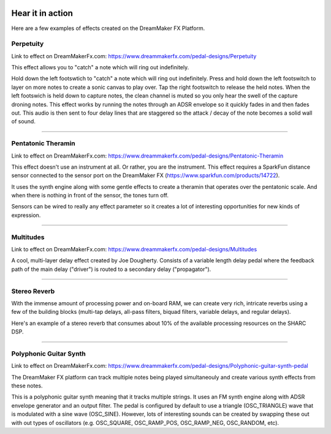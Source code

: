  .. _examples:

*****************
Hear it in action
*****************

Here are a few examples of effects created on the DreamMaker FX Platform.


Perpetuity
##########

Link to effect on DreamMakerFx.com:
https://www.dreammakerfx.com/pedal-designs/Perpetuity

This effect allows you to "catch" a note which will ring out indefinitely.

Hold down the left footswtich to "catch" a note which will ring out indefinitely. Press and hold down the left footswitch to layer on more notes to create a sonic canvas to play over. Tap the right footswitch to release the held notes. When the left footswich is held down to capture notes, the clean channel is muted so you only hear the swell of the capture droning notes. This effect works by running the notes through an ADSR envelope so it quickly fades in and then fades out. This audio is then sent to four delay lines that are staggered so the attack / decay of the note becomes a solid wall of sound.

.. raw:: html

    <iframe width="100%" height="300" scrolling="no" frameborder="no" allow="autoplay" src="https://w.soundcloud.com/player/?url=https%3A//api.soundcloud.com/tracks/760776931&color=%23ff5500&auto_play=false&hide_related=false&show_comments=true&show_user=true&show_reposts=false&show_teaser=true&visual=true"></iframe>

-----

Pentatonic Theramin
###################

Link to effect on DreamMakerFx.com:
https://www.dreammakerfx.com/pedal-designs/Pentatonic-Theramin

This effect doesn't use an instrument at all.  Or rather, you are the instrument.  This effect requires a SparkFun distance sensor connected to the sensor port on the DreamMaker FX (https://www.sparkfun.com/products/14722).

It uses the synth engine along with some gentle effects to create a theramin that operates over the pentatonic scale.  And when there is nothing in front of the sensor, the tones turn off. 

Sensors can be wired to really any effect parameter so it creates a lot of interesting opportunities for new kinds of expression.

.. raw:: html

	<iframe width="560" height="315" src="https://www.youtube.com/embed/Pbnx5vn5iOc" frameborder="0" allow="accelerometer; autoplay; encrypted-media; gyroscope; picture-in-picture" allowfullscreen></iframe>


-----

Multitudes 
##########

Link to effect on DreamMakerFx.com:
https://www.dreammakerfx.com/pedal-designs/Multitudes

A cool, multi-layer delay effect created by Joe Dougherty.  Consists of a variable length delay pedal where the feedback path of the main delay ("driver") is routed to a secondary delay ("propagator").

.. raw:: html

	<iframe width="100%" height="300" scrolling="no" frameborder="no" allow="autoplay" src="https://w.soundcloud.com/player/?url=https%3A//api.soundcloud.com/tracks/749480944&color=%23ff5500&auto_play=false&hide_related=false&show_comments=true&show_user=true&show_reposts=false&show_teaser=true&visual=true"></iframe>

-----


Stereo Reverb
#############

With the immense amount of processing power and on-board RAM, we can create very rich, intricate reverbs using a few of the building blocks (multi-tap delays, all-pass filters, biquad filters, variable delays, and regular delays).

Here's an example of a stereo reverb that consumes about 10% of the available processing resources on the SHARC DSP.

.. raw:: html


	<iframe width="100%" height="300" scrolling="no" frameborder="no" allow="autoplay" src="https://w.soundcloud.com/player/?url=https%3A//api.soundcloud.com/tracks/766499380&color=%23ff5500&auto_play=false&hide_related=false&show_comments=true&show_user=true&show_reposts=false&show_teaser=true&visual=true"></iframe>

-----

Polyphonic Guitar Synth 
#######################

Link to effect on DreamMakerFx.com:
https://www.dreammakerfx.com/pedal-designs/Polyphonic-guitar-synth-pedal

The DreamMaker FX platform can track multiple notes being played simultaneouly and create various synth effects from these notes.

This is a polyphonic guitar synth meaning that it tracks multiple strings. It uses an FM synth engine along with ADSR envelope generator and an output filter. The pedal is configured by default to use a triangle (OSC_TRIANGLE) wave that is modulated with a sine wave (OSC_SINE). However, lots of interesting sounds can be created by swapping these out with out types of oscillators (e.g. OSC_SQUARE, OSC_RAMP_POS, OSC_RAMP_NEG, OSC_RANDOM, etc).

.. raw:: html

	<iframe width="100%" height="300" scrolling="no" frameborder="no" allow="autoplay" src="https://w.soundcloud.com/player/?url=https%3A//api.soundcloud.com/tracks/756640294&color=%23ff5500&auto_play=false&hide_related=false&show_comments=true&show_user=true&show_reposts=false&show_teaser=true&visual=true"></iframe>